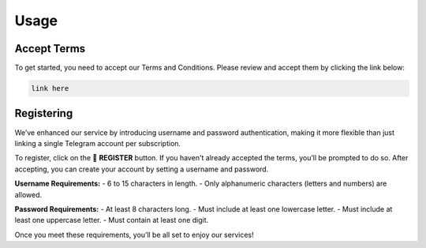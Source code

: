 Usage
=====

.. _Access:

Accept Terms
------------

To get started, you need to accept our Terms and Conditions. Please review and accept them by clicking the link below:

.. code-block:: console

   link here

Registering
-----------

We’ve enhanced our service by introducing username and password authentication, making it more flexible than just linking a single Telegram account per subscription. 

To register, click on the 📝 **REGISTER** button. If you haven't already accepted the terms, you’ll be prompted to do so. After accepting, you can create your account by setting a username and password.

**Username Requirements:**
- 6 to 15 characters in length.
- Only alphanumeric characters (letters and numbers) are allowed.

**Password Requirements:**
- At least 8 characters long.
- Must include at least one lowercase letter.
- Must include at least one uppercase letter.
- Must contain at least one digit.

Once you meet these requirements, you’ll be all set to enjoy our services!
